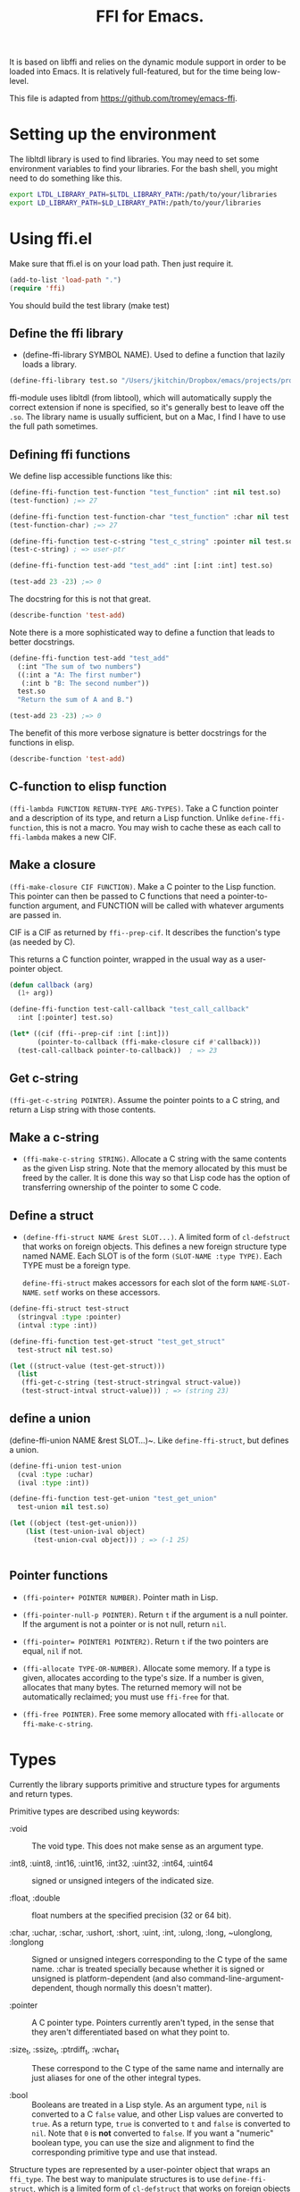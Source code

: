 #+title: FFI for Emacs.  

It is based on libffi and relies on the dynamic module support in order to be loaded into Emacs. It is relatively full-featured, but for the time being low-level.

This file is adapted from https://github.com/tromey/emacs-ffi.

* Setting up the environment

The libltdl library is used to find libraries. You may need to set some environment variables to find your libraries. For the bash shell, you might need to do something like this. 

#+BEGIN_SRC sh
export LTDL_LIBRARY_PATH=$LTDL_LIBRARY_PATH:/path/to/your/libraries
export LD_LIBRARY_PATH=$LD_LIBRARY_PATH:/path/to/your/libraries
#+END_SRC

* Using ffi.el

Make sure that ffi.el is on your load path. Then just require it.

#+BEGIN_SRC emacs-lisp
(add-to-list 'load-path ".")
(require 'ffi)
#+END_SRC

#+RESULTS:
: ffi

You should build the test library (make test)

** Define the ffi library

- (define-ffi-library SYMBOL NAME).  Used to define a function that lazily loads a library.

#+BEGIN_SRC emacs-lisp
(define-ffi-library test.so "/Users/jkitchin/Dropbox/emacs/projects/projects/emacs-ffi-modules/emacs-ffi-kitchinhub/test.so")
#+END_SRC

#+RESULTS:
: test.so

ffi-module uses libltdl (from libtool), which will automatically supply the correct extension if none is specified, so it's generally best to leave off the ~.so~. The library name is usually sufficient, but on a Mac, I find I have to use the full path sometimes.

** Defining ffi functions

We define lisp accessible functions like this:

#+BEGIN_SRC emacs-lisp
(define-ffi-function test-function "test_function" :int nil test.so)
(test-function) ;=> 27
#+END_SRC

#+RESULTS:
: 27

#+BEGIN_SRC emacs-lisp
(define-ffi-function test-function-char "test_function" :char nil test.so)
(test-function-char) ;=> 27
#+END_SRC

#+RESULTS:
: 27

#+BEGIN_SRC emacs-lisp
(define-ffi-function test-c-string "test_c_string" :pointer nil test.so)
(test-c-string) ; => user-ptr
#+END_SRC

#+RESULTS:
: #<user-ptr ptr=0x16d34ff98 finalizer=0x369f13094>



#+BEGIN_SRC emacs-lisp
(define-ffi-function test-add "test_add" :int [:int :int] test.so)

(test-add 23 -23) ;=> 0
#+END_SRC

#+RESULTS:
: 0

The docstring for this is not that great.

#+BEGIN_SRC emacs-lisp
(describe-function 'test-add)
#+END_SRC

#+RESULTS:
#+begin_example
test-add is a interpreted-function.

(test-add G121 G122)



G121 (:int) 
G122 (:int) 

Returns:  (:int)

#+end_example


Note there is a more sophisticated way to define a function that leads to better docstrings. 

#+BEGIN_SRC emacs-lisp
(define-ffi-function test-add "test_add"
  (:int "The sum of two numbers")
  ((:int a "A: The first number")
   (:int b "B: The second number"))
  test.so
  "Return the sum of A and B.")

(test-add 23 -23) ;=> 0
#+END_SRC

#+RESULTS:
: 0

The benefit of this more verbose signature is better docstrings for the functions in elisp.

#+BEGIN_SRC emacs-lisp
(describe-function 'test-add)
#+END_SRC

#+RESULTS:
#+begin_example
test-add is a interpreted-function.

(test-add A B)

Return the sum of A and B.

A (:int) A: The first number
B (:int) B: The second number

Returns: The sum of two numbers (:int)

#+end_example


** C-function to elisp function

~(ffi-lambda FUNCTION RETURN-TYPE ARG-TYPES)~. Take a C function pointer and a description of its type, and return a Lisp function. Unlike ~define-ffi-function~, this is not a macro. You may wish to cache these as each call to ~ffi-lambda~ makes a new CIF.

** Make a closure

~(ffi-make-closure CIF FUNCTION)~. Make a C pointer to the Lisp function. This pointer can then be passed to C functions that need a pointer-to-function argument, and FUNCTION will be called with whatever arguments are passed in.

  CIF is a CIF as returned by ~ffi--prep-cif~. It describes the function's type (as needed by C).

  This returns a C function pointer, wrapped in the usual way as a user-pointer object.

#+BEGIN_SRC emacs-lisp
(defun callback (arg)
  (1+ arg))

(define-ffi-function test-call-callback "test_call_callback"
  :int [:pointer] test.so)

(let* ((cif (ffi--prep-cif :int [:int]))
       (pointer-to-callback (ffi-make-closure cif #'callback)))
  (test-call-callback pointer-to-callback))  ; => 23
#+END_SRC

#+RESULTS:
: 23

** Get c-string

~(ffi-get-c-string POINTER)~. Assume the pointer points to a C string, and return a Lisp string with those contents.

** Make a c-string

- ~(ffi-make-c-string STRING)~. Allocate a C string with the same contents as the given Lisp string. Note that the memory allocated by this must be freed by the caller. It is done this way so that Lisp code has the option of transferring ownership of the pointer to some C code.

** Define a struct

- ~(define-ffi-struct NAME &rest SLOT...)~. A limited form of ~cl-defstruct~ that works on foreign objects. This defines a new foreign structure type named NAME. Each SLOT is of the form ~(SLOT-NAME :type TYPE)~. Each TYPE must be a foreign type.

  ~define-ffi-struct~ makes accessors for each slot of the form ~NAME-SLOT-NAME~. ~setf~ works on these accessors.

#+BEGIN_SRC emacs-lisp
(define-ffi-struct test-struct
  (stringval :type :pointer)
  (intval :type :int))

(define-ffi-function test-get-struct "test_get_struct"
  test-struct nil test.so)

(let ((struct-value (test-get-struct)))
  (list
   (ffi-get-c-string (test-struct-stringval struct-value))
   (test-struct-intval struct-value))) ; => (string 23)
#+END_SRC

#+RESULTS:
| string | 23 |


** define a union

(define-ffi-union NAME &rest SLOT...)~. Like ~define-ffi-struct~, but defines a union.

#+BEGIN_SRC emacs-lisp
(define-ffi-union test-union
  (cval :type :uchar)
  (ival :type :int))

(define-ffi-function test-get-union "test_get_union"
  test-union nil test.so)

(let ((object (test-get-union)))
    (list (test-union-ival object)
	  (test-union-cval object))) ; => (-1 25)
#+END_SRC

#+RESULTS:
| -1 | 255 |


#+BEGIN_SRC emacs-lisp  

#+END_SRC

** Pointer functions

- ~(ffi-pointer+ POINTER NUMBER)~.  Pointer math in Lisp.

- ~(ffi-pointer-null-p POINTER)~. Return ~t~ if the argument is a null pointer. If the argument is not a pointer or is not null, return ~nil~.

- ~(ffi-pointer= POINTER1 POINTER2)~. Return ~t~ if the two pointers are equal, ~nil~ if not.

- ~(ffi-allocate TYPE-OR-NUMBER)~. Allocate some memory. If a type is given, allocates according to the type's size. If a number is given, allocates that many bytes. The returned memory will not be automatically reclaimed; you must use ~ffi-free~ for that.

- ~(ffi-free POINTER)~. Free some memory allocated with ~ffi-allocate~ or ~ffi-make-c-string~.

* Types

Currently the library supports primitive and structure types for arguments and return types.

Primitive types are described using keywords:

- :void :: The void type.  This does not make sense as an argument type.

- :int8, :uint8, :int16, :uint16, :int32, :uint32, :int64, :uint64 :: signed or unsigned integers of the indicated size.

- :float, :double ::  float numbers at the specified precision (32 or 64 bit).

- :char, :uchar, :schar, :ushort, :short, :uint, :int, :ulong, :long, ~ulonglong, :longlong ::  Signed or unsigned integers corresponding to the C type of the same name.  :char is treated specially because whether it is signed or unsigned is platform-dependent (and also command-line-argument-dependent, though normally this doesn't matter).

- :pointer ::  A C pointer type.  Pointers currently aren't typed, in the sense that they aren't differentiated based on what they point to.

- :size_t, :ssize_t, :ptrdiff_t, :wchar_t :: These correspond to the C type of the same name and internally are just aliases for one of the other integral types.

- :bool ::  Booleans are treated in a Lisp style. As an argument type, ~nil~ is converted to a C ~false~ value, and other Lisp values are converted to ~true~. As a return type, ~true~ is converted to ~t~ and ~false~ is converted to ~nil~. Note that ~0~ is *not* converted to ~false~. If you want a "numeric" boolean type, you can use the size and alignment to find the corresponding primitive type and use that instead.

Structure types are represented by a user-pointer object that wraps an ~ffi_type~. The best way to manipulate structures is to use ~define-ffi-struct~, which is a limited form of ~cl-defstruct~ that works on foreign objects directly.

A structure object is also represented by a user-pointer object. If a function's return type is a structure type, then the object allocated by the FFI will automatically be reclaimed by the garbage collector -- there is no need to explicitly free it. (Contrast this with the behavior of ~ffi-make-c-string~, which requires an explicit free.)

* Type Conversions

Currently all type conversions work the same in both directions.

- A function declared with a :void return type will always return nil to Lisp.

- A function returning any integer or character type will return a Lisp integer. Note that this may result in the value being truncated; currently there is nothing that can be done about this.

- A C pointer will be returned as a user-pointer (a new Lisp type introduced by the dynamic module patch).

- A structure is also represented as a user-pointer. When a structure is returned by value from a foreign function, the resulting user-pointer will have a finalizer attached that will free the memory when the user-pointer is garbage collected.


* Internal Functions

- ~(ffi--dlopen STR)~. A simple wrapper for ~dlopen~ (actually ~lt_dlopen~). This returns the library handle, a C pointer.

- ~(ffi--dlsym STR HANDLE)~. A simple wrapper for ~dlsym~ (actually ~lt_dlsym~). This finds the C symbol named STR in a library. HANDLE is a library handle, as returned by a function defined by ~define-ffi-library~.

  This returns a C pointer to the indicated symbol, or ~nil~ if it can't be found. These pointers need not be freed.

- ~(ffi--prep-cif RETURN-TYPE ARG-TYPES &optional N-FIXED-ARGS)~. A simple wrapper for libffi's ~ffi_prep_cif~ and ~ffi_prep_cif_var~. RETURN-TYPE is the return type; ARG-TYPES is a vector of argument types. If given, N-FIXED-ARGS is an integer holding the number of fixed args. Its presence, even if 0, means that a varargs call is being made. This function returns a C pointer wrapped in a Lisp object; the garbage collector will handle any needed finalization.

- ~(ffi--call CIF FUNCTION &rest ARG...)~.  Make an FFI call.

  CIF is the return from ~ffi--prep-cif~.

  FUNCTION is a C pointer to the function to call, normally from ~ffi--dlsym~.

  ARGS are the arguments to pass to FUNCTION.

- ~(ffi--mem-ref POINTER TYPE)~. Read memory from POINTER and convert it, using the usual conversions, as the given type. This is the Lisp equivalent of ~*pointer~ in C.

- ~(ffi--mem-set POINTER TYPE VALUE)~. Copy the Lisp value to the memory pointed at by the pointer, using the type to guide the conversion. This is the Lisp equivalent of ~*pointer = value~ in C.

- ~(ffi--type-size TYPE)~.  Return the size of TYPE.

- ~(ffi--type-alignment TYPE)~.  Return the alignment needed by TYPE.

- ~(ffi--define-struct &rest TYPE...)~.  Define a new foreign structure
 type, whose fields are the indicated types.

- ~(ffi--define-union &rest TYPE...)~.  Define a new foreign union
 type, whose fields are the indicated types.

* Examples

See [[./gsl-ffi.el]] for an Emacs-lisp script.

See [[./gsl-ffi.org]] for a literate program in org-mode.

* To-Do List

See the github issues.
